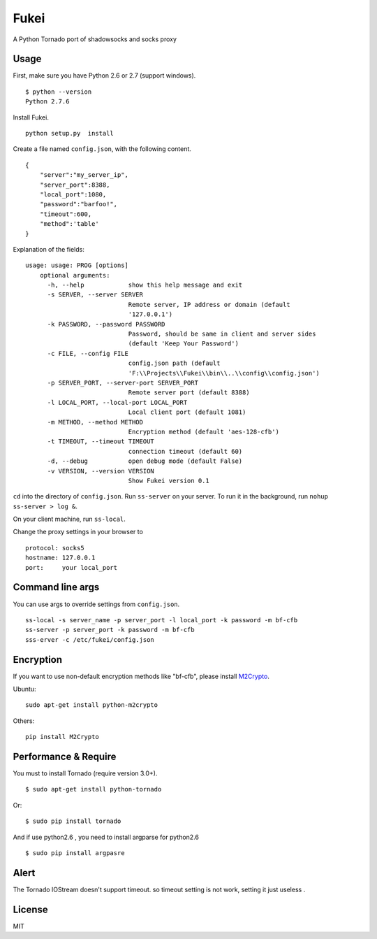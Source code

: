 Fukei
=============

A Python Tornado port of shadowsocks and socks proxy 


Usage
-----

First, make sure you have Python 2.6 or 2.7 (support windows).

::

    $ python --version
    Python 2.7.6

Install Fukei.

::

    python setup.py  install

Create a file named ``config.json``, with the following content.

::

    {
        "server":"my_server_ip",
        "server_port":8388,
        "local_port":1080,
        "password":"barfoo!",
        "timeout":600,
        "method":'table'
    }

Explanation of the fields:

::

    usage: usage: PROG [options]
	optional arguments:
	  -h, --help            show this help message and exit
	  -s SERVER, --server SERVER
	                        Remote server, IP address or domain (default
	                        '127.0.0.1')
	  -k PASSWORD, --password PASSWORD
	                        Password, should be same in client and server sides
	                        (default 'Keep Your Password')
	  -c FILE, --config FILE
	                        config.json path (default
	                        'F:\\Projects\\Fukei\\bin\\..\\config\\config.json')
	  -p SERVER_PORT, --server-port SERVER_PORT
	                        Remote server port (default 8388)
	  -l LOCAL_PORT, --local-port LOCAL_PORT
	                        Local client port (default 1081)
	  -m METHOD, --method METHOD
	                        Encryption method (default 'aes-128-cfb')
	  -t TIMEOUT, --timeout TIMEOUT
	                        connection timeout (default 60)
	  -d, --debug           open debug mode (default False)
	  -v VERSION, --version VERSION
	                        Show Fukei version 0.1

``cd`` into the directory of ``config.json``. Run ``ss-server`` on your
server. To run it in the background, run ``nohup ss-server > log &``.

On your client machine, run ``ss-local``.

Change the proxy settings in your browser to

::

    protocol: socks5
    hostname: 127.0.0.1
    port:     your local_port

Command line args
-----------------

You can use args to override settings from ``config.json``.

::

    ss-local -s server_name -p server_port -l local_port -k password -m bf-cfb
    ss-server -p server_port -k password -m bf-cfb
    sss-erver -c /etc/fukei/config.json

Encryption
----------

If you want to use non-default encryption methods like "bf-cfb", please
install `M2Crypto <http://chandlerproject.org/Projects/MeTooCrypto>`__.

Ubuntu:

::

    sudo apt-get install python-m2crypto

Others:

::

    pip install M2Crypto

Performance & Require
-----------

You must to install Tornado (require version 3.0+).

::

    $ sudo apt-get install python-tornado

Or:

::

    $ sudo pip install tornado


And if use python2.6 , you need to install argparse for python2.6

::

	$ sudo pip install argpasre


Alert
---------------

The Tornado IOStream doesn't support timeout.
so timeout setting is not work, setting it just useless .


License
-------

MIT

